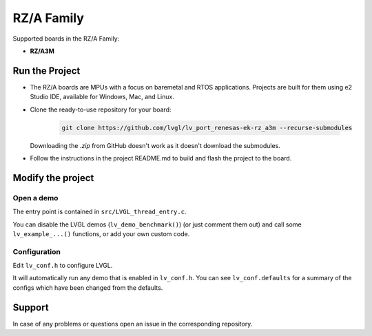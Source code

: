 ===========
RZ/A Family
===========

Supported boards in the RZ/A Family:

- **RZ/A3M**



Run the Project
***************

- The RZ/A boards are MPUs with a focus on baremetal and RTOS applications. Projects are built for them using e2 Studio IDE, available for Windows, Mac, and Linux.
- Clone the ready-to-use repository for your board:

    .. code-block:: shell

        git clone https://github.com/lvgl/lv_port_renesas-ek-rz_a3m --recurse-submodules


  Downloading the `.zip` from GitHub doesn't work as it doesn't download the submodules.
- Follow the instructions in the project README.md to
  build and flash the project to the board.



Modify the project
******************


Open a demo
-----------

The entry point is contained in ``src/LVGL_thread_entry.c``.

You can disable the LVGL demos (``lv_demo_benchmark()``) (or just comment them out)
and call some ``lv_example_...()`` functions, or add your own custom code.


Configuration
-------------

Edit ``lv_conf.h`` to configure LVGL.

It will automatically run any demo that is enabled in ``lv_conf.h``. You can see
``lv_conf.defaults`` for a summary of the configs which have been changed from the defaults.


Support
*******

In case of any problems or questions open an issue in the corresponding repository.
